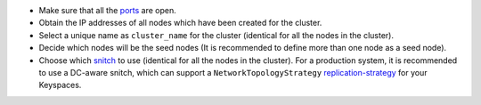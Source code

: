 * Make sure that all the ports_ are open.

* Obtain the IP addresses of all nodes which have been created for the cluster.

* Select a unique name as ``cluster_name`` for the cluster (identical for all the nodes in the cluster).

* Decide which nodes will be the seed nodes (It is recommended to define more than one node as a seed node).

* Choose which snitch_ to use (identical for all the nodes in the cluster). For a production system, it is recommended to use a DC-aware snitch, which can support a ``NetworkTopologyStrategy`` replication-strategy_ for your Keyspaces.


.. _ports: /operating-scylla/admin/#networking
.. _snitch: /faq/#which-snitch-or-replication-strategy-should-i-use
.. _replication-strategy: /getting-started/ddl/#create-keyspace-statement

